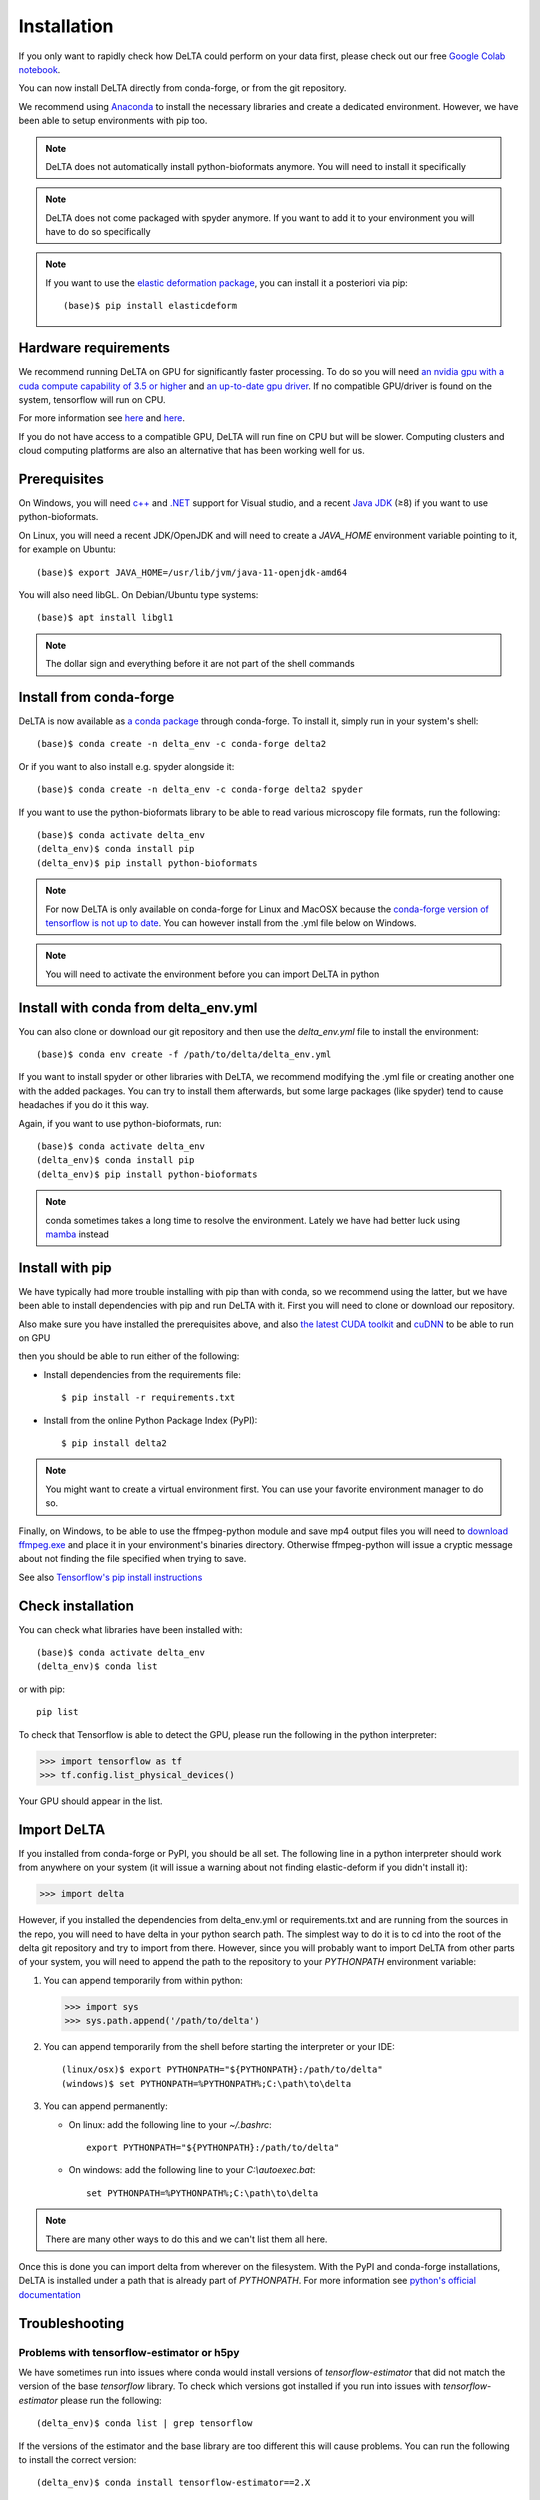 Installation
=================================

If you only want to rapidly check how DeLTA could perform on your 
data first, please check out our free
`Google Colab notebook <https://colab.research.google.com/drive/1UL9oXmcJFRBAm0BMQy_DMKg4VHYGgtxZ>`_.

You can now install DeLTA directly from conda-forge, or from the git repository.

We recommend using `Anaconda <https://www.anaconda.com/>`_ to install the 
necessary libraries and create a dedicated environment. However, we have been 
able to setup environments with pip too.

.. note::
    DeLTA does not automatically install python-bioformats anymore. You will 
    need to install it specifically

.. note::
    DeLTA does not come packaged with spyder anymore. If you want to add it to
    your environment you will have to do so specifically

.. note::
    If you want to use the 
    `elastic deformation package <https://pypi.org/project/elasticdeform/>`_, 
    you can install it a posteriori via pip::
    
        (base)$ pip install elasticdeform
    

Hardware requirements
----------------------
We recommend running DeLTA on GPU for 
significantly faster processing. To do so you will need 
`an nvidia gpu with a cuda compute capability of 3.5 or higher <https://developer.nvidia.com/cuda-gpus>`_
and `an up-to-date gpu driver <https://www.nvidia.com/Download/index.aspx?lang=en-us>`_.
If no compatible GPU/driver is found on the system, tensorflow will run on CPU.

For more information see 
`here <https://docs.anaconda.com/anaconda/user-guide/tasks/tensorflow/>`_ 
and `here <https://www.tensorflow.org/guide/gpu>`_.

If you do not have access to a compatible GPU, DeLTA will run fine on CPU but 
will be slower. Computing clusters and cloud computing platforms are also an 
alternative that has been working well for us.

Prerequisites
--------------

On Windows, you will need 
`c++ <https://docs.microsoft.com/en-us/cpp/build/vscpp-step-0-installation>`_ and 
`.NET <https://docs.microsoft.com/en-us/dotnet/framework/install/guide-for-developers>`_ 
support for Visual studio, and a recent 
`Java JDK <https://www.oracle.com/java/technologies/javase-downloads.html>`_ 
(≥8) if you want to use python-bioformats.

On Linux, you will need a recent JDK/OpenJDK and will need to create a 
`JAVA_HOME` environment variable pointing to it, for example on Ubuntu::

    (base)$ export JAVA_HOME=/usr/lib/jvm/java-11-openjdk-amd64

You will also need libGL. On Debian/Ubuntu type systems::

    (base)$ apt install libgl1

.. note::
    The dollar sign and everything before it are not part of the shell commands

Install from conda-forge
------------------------

.. highlight:: bash

DeLTA is now available as `a conda package <https://anaconda.org/conda-forge/delta2>`_
through conda-forge. To install it,
simply run in your system's shell::

    (base)$ conda create -n delta_env -c conda-forge delta2

Or if you want to also install e.g. spyder alongside it::

    (base)$ conda create -n delta_env -c conda-forge delta2 spyder

If you want to use the python-bioformats library to be able to read various
microscopy file formats, run the following::
    
    (base)$ conda activate delta_env
    (delta_env)$ conda install pip
    (delta_env)$ pip install python-bioformats

.. note::
    For now DeLTA is only available on conda-forge for Linux and MacOSX 
    because the 
    `conda-forge version of tensorflow is not up to date <https://github.com/conda-forge/tensorflow-feedstock/pull/111>`_. 
    You can however install from the .yml file below on Windows.

.. note::
    You will need to activate the environment before you can import DeLTA in
    python

Install with conda from delta_env.yml
-------------------------------------

You can also clone or download our git repository and then use the 
`delta_env.yml` file to  install the environment::

    (base)$ conda env create -f /path/to/delta/delta_env.yml

If you want to install spyder or other libraries with DeLTA, we recommend
modifying the .yml file or creating another one with the added packages. You
can try to install them afterwards, but some large packages (like spyder) tend
to cause headaches if you do it this way.

Again, if you want to use python-bioformats, run::
    
    (base)$ conda activate delta_env
    (delta_env)$ conda install pip
    (delta_env)$ pip install python-bioformats

.. note::
    conda sometimes takes a long time to resolve the environment. Lately we 
    have had better luck using 
    `mamba <https://mamba.readthedocs.io/en/latest/>`_ instead

Install with pip
-----------------

We have typically had more trouble installing with pip than with
conda, so we recommend using the latter, but we have been able to
install dependencies with pip and run DeLTA with it. First you
will need to clone or download our repository.

Also make sure you have installed the prerequisites above, and also 
`the latest CUDA toolkit <https://developer.nvidia.com/cuda-downloads>`_
and `cuDNN <https://developer.nvidia.com/cudnn>`_ to be able to
run on GPU

then you should be able to run either of the following:

* Install dependencies from the requirements file::
   
       $ pip install -r requirements.txt
   
* Install from the online Python Package Index (PyPI)::
   
       $ pip install delta2
  

.. note::
	You might want to create a virtual environment
	first. You can use your favorite environment manager to do so.

Finally, on Windows, to be able to use the ffmpeg-python module and save mp4 
output files you will need to 
`download ffmpeg.exe <https://www.ffmpeg.org/download.html>`_ and place it in
your environment's binaries directory. Otherwise ffmpeg-python will issue a
cryptic message about not finding the file specified when trying to save.

See also 
`Tensorflow's pip install instructions <https://www.tensorflow.org/install/pip>`_

Check installation
------------------

You can check what libraries have been installed with::

    (base)$ conda activate delta_env
    (delta_env)$ conda list

or with pip::

    pip list

To check that Tensorflow is able to detect the GPU, please run the following
in the python interpreter:

.. code-block:: python

    >>> import tensorflow as tf
    >>> tf.config.list_physical_devices()

Your GPU should appear in the list.


Import DeLTA
-------------

If you installed from conda-forge or PyPI, you should be all set. The following
line in a python interpreter should work from anywhere on your system
(it will issue a warning about not finding elastic-deform if you didn't install 
it):

.. code-block:: python

    >>> import delta

However, if you installed the dependencies from delta_env.yml or requirements.txt
and are running from the sources in the repo, you will need to have delta in your
python search path. The simplest way to do it is to cd into the root of the delta 
git repository and try to import from there. However, since you will probably 
want to import DeLTA from other parts of your system, you will need to append the
path to the repository to your `PYTHONPATH` environment variable:

1. You can append temporarily from within python:
    
   .. code-block:: python
   
       >>> import sys
       >>> sys.path.append('/path/to/delta')
    
2. You can append temporarily from the shell before starting the interpreter
   or your IDE::
   
        (linux/osx)$ export PYTHONPATH="${PYTHONPATH}:/path/to/delta"
        (windows)$ set PYTHONPATH=%PYTHONPATH%;C:\path\to\delta
     
3. You can append permanently:
    
   - On linux: add the following line to your `~/.bashrc`::
    
       export PYTHONPATH="${PYTHONPATH}:/path/to/delta"
    
   - On windows: add the following line to your `C:\\autoexec.bat`::
    
       set PYTHONPATH=%PYTHONPATH%;C:\path\to\delta
    

.. note::
    There are many other ways to do this and we can't list them all here.

Once this is done you can import delta from wherever on the filesystem. 
With the PyPI and conda-forge installations, DeLTA is installed under a path
that is already part of `PYTHONPATH`. For more information see 
`python's official documentation <https://docs.python.org/3/using/cmdline.html#envvar-PYTHONPATH>`_

Troubleshooting
---------------

Problems with tensorflow-estimator or h5py
~~~~~~~~~~~~~~~~~~~~~~~~~~~~~~~~~~~~~~~~~~

We have sometimes run into issues where conda would install versions of 
`tensorflow-estimator` that did not match the version of the base 
`tensorflow` library. To check which versions got installed if you run
into issues with `tensorflow-estimator` please run the following::

    (delta_env)$ conda list | grep tensorflow

If the versions of the estimator and the base library are too different this will
cause problems. You can run the following to install the correct version::

    (delta_env)$ conda install tensorflow-estimator==2.X

with 'X' replaced by the version of your base tensorflow.

Similarly for h5py, sometimes a version that is too recent or too old gets 
installed. Depending on which version was installed, try::

    (delta_env)$ conda install h5py==2.*

or::

    (delta_env)$ conda install h5py==3.*

You can also check which libraries have worked for us in the past  in the 
:ref:`installed library lists below <recent_installs>`

cuDNN (or other libraries) not loading
~~~~~~~~~~~~~~~~~~~~~~~~~~~~~~~~~~~~~~~~

We have run into OOM errors or some GPU-related libraries failing to load or 
initialize on laptops. See the "Limiting GPU memory growth" section on 
`this tensorflow help page <https://www.tensorflow.org/guide/gpu>`_. 
Setting the `memory_growth_limit` parameter in the 
:doc:`JSON config file <config_desc>` to a set value in MB (eg 1024, 2048...) 
should solve the issue.


OOM - Out of memory (GPU)
~~~~~~~~~~~~~~~~~~~~~~~~~~~~~

On GPU, you might run into memory problems. This is both linked to the batch 
size and the size of the images. The batch size is straightforward to change, 
lower the value at the beginning of the :ref:`training scripts <training_scripts>`.
Note that lower batch sizes may mean slower training convergence or lower 
performance overall.

The other solution would be to use a smaller image target size. However if the 
original training images and masks are for example 512×512, downsizing them to 
256×256 will reduce the memory footprint, but it might cause some borders 
between cells in the binary masks to disappear. Instead, training images should
be resized upstream of DeLTA to make sure that your training set does feature 
cell-to-cell borders in the segmentation masks.

Another reason why this may happen is that the pipeline is trying to feed too 
many samples to the U-Nets at once. Try lowering pipeline_seg_batch and 
pipeline_track_batch in your JSON config file.

.. _recent_installs::

Recent installations library versions
-------------------------------------

Here is a list of installations that have worked for us on various systems
in case you run into dependency issues:

:doc:`Successful installations <installs_lists>`



    
